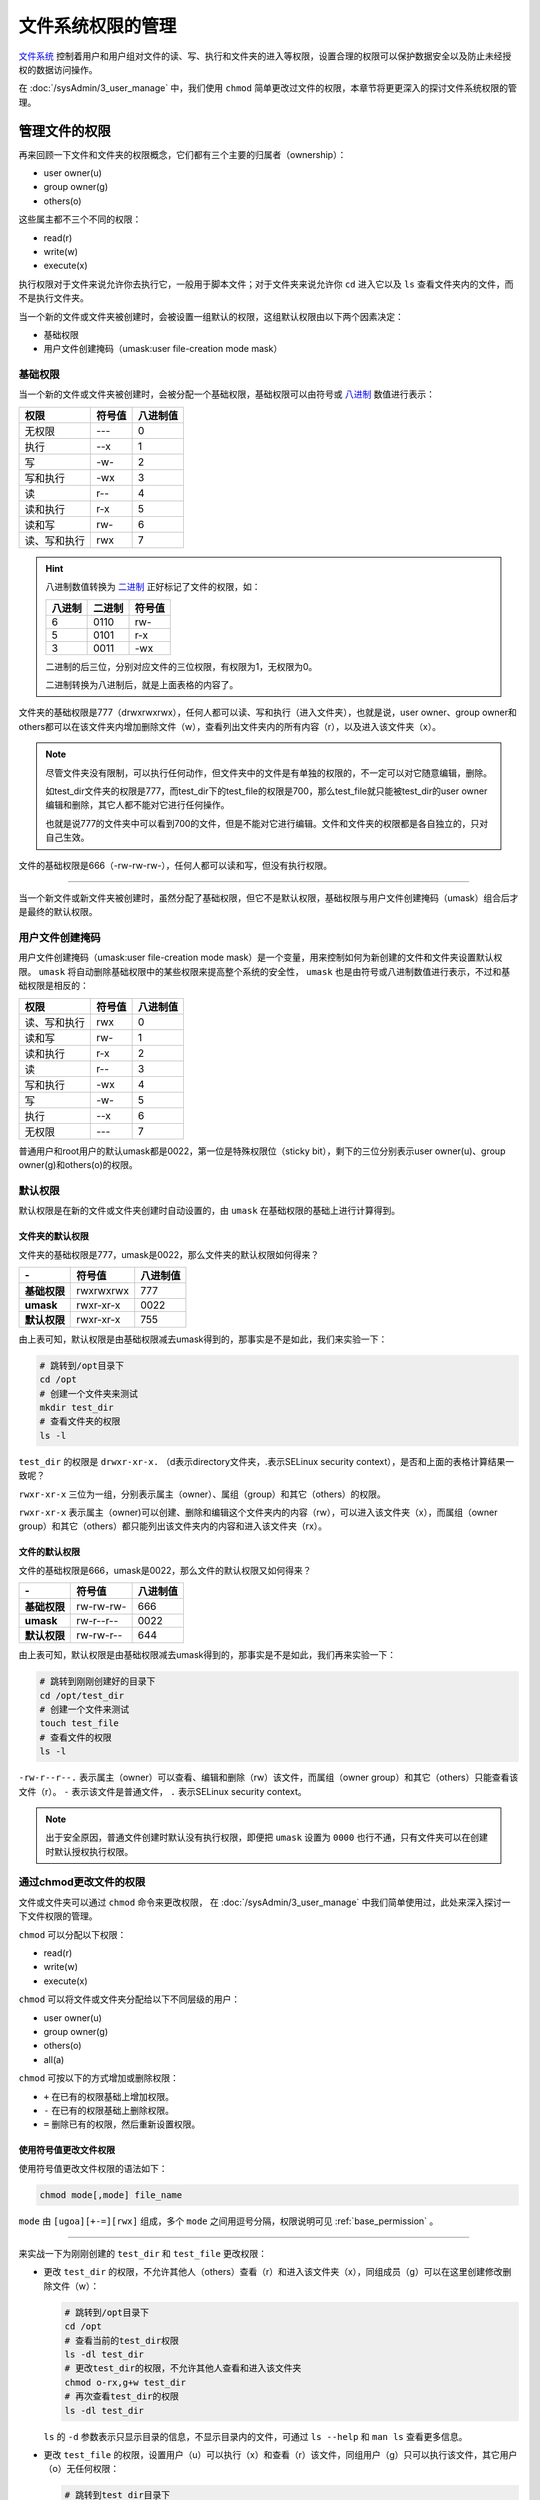 文件系统权限的管理
=======================
`文件系统`_ 控制着用户和用户组对文件的读、写、执行和文件夹的进入等权限，设置合理的权限可以保护数据安全\
以及防止未经授权的数据访问操作。

.. _文件系统: https://baike.baidu.com/item/%E6%96%87%E4%BB%B6%E7%B3%BB%E7%BB%9F/4827215

在 :doc:`/sysAdmin/3_user_manage` 中，我们使用 ``chmod`` 简单更改过文件的权限，本章节将更\
更深入的探讨文件系统权限的管理。

管理文件的权限
-------------------------
再来回顾一下文件和文件夹的权限概念，它们都有三个主要的归属者（ownership）：

- user owner(u)
- group owner(g)
- others(o)

这些属主都不三个不同的权限：

- read(r)
- write(w)
- execute(x)

执行权限对于文件来说允许你去执行它，一般用于脚本文件；对于文件夹来说允许你 ``cd`` 进入它以及 ``ls`` \
查看文件夹内的文件，而不是执行文件夹。

当一个新的文件或文件夹被创建时，会被设置一组默认的权限，这组默认权限由以下两个因素决定：

- 基础权限
- 用户文件创建掩码（umask:user file-creation mode mask）

.. _base_permission:

基础权限
^^^^^^^^^^^^^^^^
当一个新的文件或文件夹被创建时，会被分配一个基础权限，基础权限可以由符号或 `八进制`_ 数值进行表示：

.. _八进制: https://baike.baidu.com/item/%E5%85%AB%E8%BF%9B%E5%88%B6/4230825

============   ========  ===========
权限             符号值      八进制值
============   ========  ===========
无权限           ---          0
执行             --x          1
写              -w-          2
写和执行         -wx          3
读              r--          4
读和执行         r-x          5
读和写           rw-          6
读、写和执行      rwx          7
============   ========  ===========

.. hint:: 

    八进制数值转换为 `二进制`_ 正好标记了文件的权限，如：

    .. _二进制: https://baike.baidu.com/item/%E4%BA%8C%E8%BF%9B%E5%88%B6/361457

    ========  ======== ========
     八进制     二进制    符号值
    ========  ======== ========
     6         0110      rw-
     5         0101      r-x
     3         0011      -wx
    ========  ======== ========

    二进制的后三位，分别对应文件的三位权限，有权限为1，无权限为0。

    二进制转换为八进制后，就是上面表格的内容了。

文件夹的基础权限是777（drwxrwxrwx），任何人都可以读、写和执行（进入文件夹），也就是说，\
user owner、group owner和others都可以在该文件夹内增加删除文件（w），查看列出文件夹内的所有\
内容（r），以及进入该文件夹（x）。

.. note:: 

    尽管文件夹没有限制，可以执行任何动作，但文件夹中的文件是有单独的权限的，不一定可以对它\
    随意编辑，删除。

    如test_dir文件夹的权限是777，而test_dir下的test_file的权限是700，那么test_file就只能\
    被test_dir的user owner编辑和删除，其它人都不能对它进行任何操作。

    也就是说777的文件夹中可以看到700的文件，但是不能对它进行编辑。文件和文件夹的权限都是各自独立的，\
    只对自己生效。

文件的基础权限是666（-rw-rw-rw-），任何人都可以读和写，但没有执行权限。

====

当一个新文件或新文件夹被创建时，虽然分配了基础权限，但它不是默认权限，基础权限与用户文件创建掩码（umask）组合后\
才是最终的默认权限。

用户文件创建掩码
^^^^^^^^^^^^^^^^^^^^^
用户文件创建掩码（umask:user file-creation mode mask）是一个变量，用来控制如何为新创建的文件和\
文件夹设置默认权限。 ``umask`` 将自动删除基础权限中的某些权限来提高整个系统的安全性， ``umask`` \
也是由符号或八进制数值进行表示，不过和基础权限是相反的：

============   ========  ===========
权限             符号值      八进制值
============   ========  ===========
读、写和执行      rwx          0
读和写           rw-          1
读和执行         r-x          2
读              r--          3
写和执行         -wx          4
写              -w-          5
执行             --x          6
无权限           ---          7
============   ========  ===========

普通用户和root用户的默认umask都是0022，第一位是特殊权限位（sticky bit），剩下的三位分别表示\
user owner(u)、group owner(g)和others(o)的权限。

.. _default_permission:

默认权限
^^^^^^^^^^^^^^^^
默认权限是在新的文件或文件夹创建时自动设置的，由 ``umask`` 在基础权限的基础上进行计算得到。

文件夹的默认权限
""""""""""""""""""""
文件夹的基础权限是777，umask是0022，那么文件夹的默认权限如何得来？

============= ============= ================
    \-         符号值           八进制值
============= ============= ================
**基础权限**      rwxrwxrwx          777
**umask**        rwxr-xr-x          0022
**默认权限**      rwxr-xr-x          755
============= ============= ================

由上表可知，默认权限是由基础权限减去umask得到的，那事实是不是如此，我们来实验一下：

.. code:: shell

    # 跳转到/opt目录下
    cd /opt
    # 创建一个文件夹来测试
    mkdir test_dir
    # 查看文件夹的权限
    ls -l

.. image:: ../images/sysAdmin/6_file/1-1.png
    :align: center

``test_dir`` 的权限是 ``drwxr-xr-x.`` （d表示directory文件夹，.表示SELinux security context），是否和上面的\
表格计算结果一致呢？

``rwxr-xr-x`` 三位为一组，分别表示属主（owner）、属组（group）和其它（others）的权限。

``rwxr-xr-x`` 表示属主（owner)可以创建、删除和编辑这个文件夹内的内容（rw），可以进入该文件夹（x），而属组\
（owner group）和其它（others）都只能列出该文件夹内的内容和进入该文件夹（rx）。

文件的默认权限
""""""""""""""""""""
文件的基础权限是666，umask是0022，那么文件的默认权限又如何得来？

============= ============= ================
    \-           符号值           八进制值
============= ============= ================
**基础权限**      rw-rw-rw-          666
**umask**        rw-r--r--          0022
**默认权限**      rw-rw-r--          644
============= ============= ================

由上表可知，默认权限是由基础权限减去umask得到的，那事实是不是如此，我们再来实验一下：

.. code:: shell

    # 跳转到刚刚创建好的目录下
    cd /opt/test_dir
    # 创建一个文件来测试
    touch test_file
    # 查看文件的权限
    ls -l

.. image:: ../images/sysAdmin/6_file/1-2.png
    :align: center

``-rw-r--r--.`` 表示属主（owner）可以查看、编辑和删除（rw）该文件，而属组（owner group）和其它（others）只能\
查看该文件（r）。 ``-`` 表示该文件是普通文件， ``.`` 表示SELinux security context。

.. note:: 

    出于安全原因，普通文件创建时默认没有执行权限，即便把 ``umask`` 设置为 ``0000`` 也行不通，\
    只有文件夹可以在创建时默认授权执行权限。

通过chmod更改文件的权限
^^^^^^^^^^^^^^^^^^^^^^^^^^^^^^^^^^^^
文件或文件夹可以通过 ``chmod`` 命令来更改权限， 在 :doc:`/sysAdmin/3_user_manage` 中我们简单使用过，\
此处来深入探讨一下文件权限的管理。

``chmod`` 可以分配以下权限：

- read(r)
- write(w)
- execute(x)

``chmod`` 可以将文件或文件夹分配给以下不同层级的用户：

- user owner(u)
- group owner(g)
- others(o)
- all(a)

``chmod`` 可按以下的方式增加或删除权限：

- ``+`` 在已有的权限基础上增加权限。
- ``-`` 在已有的权限基础上删除权限。
- ``=`` 删除已有的权限，然后重新设置权限。

使用符号值更改文件权限
""""""""""""""""""""""""""""""""
使用符号值更改文件权限的语法如下：

.. code:: shell

    chmod mode[,mode] file_name

``mode`` 由 ``[ugoa][+-=][rwx]`` 组成，多个 ``mode`` 之间用逗号分隔，权限说明可见 :ref:`base_permission` 。

====

来实战一下为刚刚创建的 ``test_dir`` 和 ``test_file`` 更改权限：

- 更改 ``test_dir`` 的权限，不允许其他人（others）查看（r）和进入该文件夹（x），同组成员（g）可以在这里创建修改删除文件（w）：

  .. code:: shell

    # 跳转到/opt目录下
    cd /opt
    # 查看当前的test_dir权限
    ls -dl test_dir
    # 更改test_dir的权限，不允许其他人查看和进入该文件夹
    chmod o-rx,g+w test_dir
    # 再次查看test_dir的权限
    ls -dl test_dir

  .. image:: ../images/sysAdmin/6_file/1-3.png
      :align: center

  ``ls`` 的 ``-d`` 参数表示只显示目录的信息，不显示目录内的文件，可通过 ``ls --help`` 和 ``man ls`` 查看更多信息。

- 更改 ``test_file`` 的权限，设置用户（u）可以执行（x）和查看（r）该文件，同组用户（g）只可以执行该文件，其它\
  用户（o）无任何权限：

  .. code:: shell

    # 跳转到test_dir目录下
    cd /opt/test_dir
    # 查看当前的test_file权限
    ls -l
    # 更改test_file的权限，只允许用户自己查看和编辑该文件
    chmod u=rx,g=x,o= test_file
    # 再次查看test_file的权限
    ls -l

  .. image:: ../images/sysAdmin/6_file/1-4.png
       :align: center

  注意此处使用 ``=`` 的变化，它直接删除了原有的权限，然后重新设置了权限,留空表示删除全部权限。

- 同时更改 ``test_dir`` 和 ``test_file`` 的权限，设置所有人（a）只有读和执行（rx）的权限：
 
  .. code:: shell

    # 跳转到/opt目录下
    cd /opt
    # 同时更改test_dir和test_file的权限，所有人只有读和执行的权限
    chmod -R a=rx test_dir
    # 再次查看test_dir和test_file的权限
    ls -dl test_dir
    ls -l test_file

  .. image:: ../images/sysAdmin/6_file/1-5.png
       :align: center

  ``chmod`` 的 ``-R`` 参数表示递归更改，即更改目录和其目录内的权限，如果不加 ``-R`` 参数，\
  则只会更改当前目录的权限，不会更改目录内的权限。通过 ``chmod --help`` 和 ``man chmod`` 查看更多信息。

使用八进制值更改文件权限
""""""""""""""""""""""""""""""""
使用八进制值更改文件权限的语法如下，比起用符号值的语法来说，非常简单：

.. code:: shell

    chmod octal_value file_name

``octal_value`` （八进制值）共3位，每一位代表一类用户，从左至右分别是用户（u）、用户组（g）和\
其它用户（o），数值说明见 :ref:`base_permission` 。

====

来使用八进制值来更改 ``test_dir`` 和 ``test_file`` 的权限：

- 更改 ``test_dir`` 的权限，不允许其他人（others）查看（r）和进入该文件夹（x），同组成员（g）可以在这里查看和进入，用户（u）\
  拥有全部权限：

  .. code:: shell

    # 跳转到/opt目录下
    cd /opt
    # 查看当前的test_dir权限
    ls -dl test_dir
    # 更改test_dir的权限，不允许其他人查看和进入该文件夹
    chmod 750 test_dir
    # 再次查看test_dir的权限
    ls -dl test_dir

  .. image:: ../images/sysAdmin/6_file/1-6.png
    :align: center
  
- 更改 ``test_file`` 的权限，设置用户（u）可以执行（x）和查看（r）该文件，同组用户（g）只可以执行该文件，其它\
  用户（o）无任何权限：

  .. code:: shell

    # 跳转到test_dir目录下
    cd /opt/test_dir
    # 查看当前的test_file权限
    ls -l
    # 更改test_file的权限，只允许用户自己查看和编辑该文件
    chmod 510 test_file
    # 再次查看test_file的权限
    ls -l

  .. image:: ../images/sysAdmin/6_file/1-7.png
    :align: center

通过chown更改文件的属主
^^^^^^^^^^^^^^^^^^^^^^^^^^^^^^^^^^^^
在 :ref:`create_dir` 中我们使用 ``chgrp`` 命令更改了文件夹的属组，而文件和文件夹的属主可以通过 ``chown`` 命令来更改。

主要用法为： ``chown -R [属主][:属组] file_name`` , 其中 ``-R`` 表示递归更改，即更改目录和其目录内的权限。

.. code:: shell

    # 跳转到test_dir目录下
    cd /opt/
    # 查看当前的test_dir权限
    ls -dl test_dir
    # 更改test_dir的属主
    chown test test_dir
    # 查看当前的test_dir权限
    ls -dl test_dir
    # 甚至可以连同属组和文件夹内的内容一同修改
    chown -R test:test test_dir
    # 再次查看test_dir的权限
    ls -dl test_dir
    # 查看test_dir目录下的文件
    ls -l test_dir
    
.. image:: ../images/sysAdmin/6_file/1-7-1.png
    :align: center

管理umask
-------------------------
基础权限与 ``umask`` 的组合就是默认权限，而 ``umask`` 是可以被更改的，我们可以通过 ``umask`` 命令来\
显示、设置或更改默认的 ``mask`` 值。

显示当前的 ``umask`` 值
^^^^^^^^^^^^^^^^^^^^^^^^^^^^^^^^^^^^
使用 ``umask`` 命令以符号值或八进制值显示当前的umask值：

.. code:: shell

  # 以符号值显示当前的umask值，而且这个符号值是创建时使用的默认值
  umask -S
  # 以八进制值显示当前的umask值
  umask

.. image:: ../images/sysAdmin/6_file/1-8.png
    :align: center

如果忘记了 ``umask`` 、基础权限与默认权限之间的影响关系，可参考上面的章节：:ref:`default_permission` 。

.. note:: 

  以八进制显示umask时， ``umask`` 命令显示了四位数字，umask参与默认权限计算时，只有后三位有实际影响。

  第一位数字是特殊位，它可以表示 ``sticky bit`` （粘滞位）、 ``SGID bit`` （设置用户组ID，set group id）\
  和 ``SUID bit`` （设置用户ID，set user id），如果没有设置，则显示为 ``0`` 。

  后续会有相关内容做详细介绍。

设置umask值
^^^^^^^^^^^^^^^^^^^^^^^^^^^^^^^^^^^^
``umask`` 也可以用来设置umask值，其用法与 ``chmod`` 用法极其相似：

.. code:: shell
  
  # 以符号值设置umask值，mode由[ugoa][+-=][rwx]组成，用逗号分隔
  chmod mode[,mode] file_name
  # 也可以用八进制值设置umask值
  umask octal_value

来测试一下，设置umask会对新创建的文件和文件夹产生什么影响：

.. code:: shell

  # 用符号值设置umask值，所有用户都有rwx的权限
  umask -S a=rwx
  # cd到/opt目录下
  cd /opt
  # 创建一个文件夹
  mkdir test_umask
  # 查看文件夹的权限
  ls -dl test_umask
  # 创建一个文件
  touch test_umask_file
  # 查看文件的权限
  ls -l test_umask_file

.. image:: ../images/sysAdmin/6_file/1-9.png
    :align: center

.. hint:: 

  发现了吗？之前提到过，哪怕强行设置所有用户都有 ``rwx`` 的权限，但是文件的默认权限在创建时，\
  仍然会被减去执行权限，也就是 ``rwx`` 变为 ``rw-`` ，这是出于安全考虑的。

  不过文件夹不影响，它在创建时仍然保留执行权限，如期创建了所有用户都有 ``rwx`` 权限的文件夹。

  把创建的文件夹和文件删除，方便接下来的测试：

  .. code:: shell

    # 删除所有以test_umask开头的文件夹和文件，*号用来匹配后面的任意字符
    rm -rf test_umask*
    # r表示recursive递归删除，用来删除文件夹的
    # f表示force强制删除，不再询问是否删除，不加f参数会询问是否删除

再测试一下使用八进制值设置umask值：

.. code:: shell

  # 用八进制值设置umask值，用户有读和执行权限，组用户只有执行权限，其它用户没有任何权限
  umask 0267
  # cd到/opt目录下
  cd /opt
  # 创建一个文件夹
  mkdir test_umask
  # 查看文件夹的权限
  ls -dl test_umask
  # 创建一个文件
  touch test_umask_file
  # 查看文件的权限，umask里即使设置了执行权限，创建文件时也会移除执行权限
  ls -l test_umask_file

.. image:: ../images/sysAdmin/6_file/1-10.png
    :align: center

.. note:: 

  无论通过哪种方式使用 ``umask`` 命令设置umask值，都只对当前登录的窗口有效。
  
  它是临时生效的，断开后再次连接，umask值会恢复为默认值。

  哪怕重新建立一个窗口连接，新窗口的umask值也是默认的，不会继承之前设置的umask值。

永久设置umask值
^^^^^^^^^^^^^^^^^^^^^^^^^^^^^^^^^^^^
``umask`` 命令设置的umask值只对当前登录的窗口有效，可以通过修改 ``/etc/login.defs`` 来使\
umask值永久生效：

.. code:: shell

  # 使用root用户打开/etc/login.defs文件，并使光标位于117行处
  vim +117 /etc/login.defs
  # 按R进入替换模式，将022替换为027，保存退出

.. image:: ../images/sysAdmin/6_file/1-11.png
    :align: center
  
修改完配置文件后，当前的会话窗口并不会立即生效，需要退出后重新登录才能生效：

.. image:: ../images/sysAdmin/6_file/1-12.png
    :align: center

如上图所示，重新登录后，新的umask值已经生效，且新创建的文件夹的默认权限已经改变，其它用户\
（o）已经不在拥有读和执行的权限了。

umask值甚至可以只针对某一用户设置特殊的umask值：

.. code:: shell

  # 为test用户设置特殊的umask值，打开test用户家目录下的.bashrc文件,并使光标位于最后一行
  vim +$ vim +$ /home/test/.bashrc
  # 按下o在一行进入插入模式，输入umask 022
  umask 022
  # 保存退出

.. image:: ../images/sysAdmin/6_file/1-13.png
    :align: center

====

使用 ``su - test`` 切换到test用户，再次查看umask值：

.. image:: ../images/sysAdmin/6_file/1-14.png
    :align: center

.. hint:: 

  `bash`_ 是绝大多数Linux发行版的默认shell，它是一个命令解释器，它读取用户输入的命令，并执行相应的操作。

  .. _bash: https://baike.baidu.com/item/Bash/6367661

  在登录系统后，会调起一个bash供用户使用，在这个过程中，bash首先会读取 ``/etc/profile`` 文件，\
  然后读取 ``~/.bash_profile`` 文件，``~/.bash_profile`` 文件会读取 ``~/.bashrc`` 文件，\
  然后等待用户输入命令。

  所有用户都有这些配置文件，它们位于用户的家（home）目录下，root用户一般为 ``/root`` ，\
  普通用户一般为 ``/home/用户名`` 。

  因此在 ``~/.bashrc`` 文件中设置了umask值，会覆盖 ``/etc/login.defs`` 文件中的umask值，\
  所以test用户的umask值会被覆盖为022。

  ``profie`` 文件是关于系统环境的配置文件，``bashrc`` 文件是关于系统功能（functions）的配置文件。

特殊权限位
-------------------------
前面提到过，umask的第一位是特殊权限位，它可以表示 ``sticky bit`` （粘滞位）、 ``SGID bit`` （设置用户组ID，set group id）\
和 ``SUID bit`` （设置用户ID，set user id），如果没有设置，则显示为 ``0`` 。

那这些权限具体有什么用？

SUID bit(set user id)
^^^^^^^^^^^^^^^^^^^^^^^^^^^^^^^^^^^^
SUID bit可以使一个文件在执行时，以文件的拥有者（owner）的身份运行，而不是以当前用户的身份运行：

1. 查看 ``passwd`` 命令的文件的属性：

   .. code:: shell

    # 找到passwd命令的路径
    which passwd
    # 查看查到的文件路径属性
    ls -l /usr/bin/passwd

   .. image:: ../images/sysAdmin/6_file/1-15.png
     :align: center
  
   可以看到 ``passwd`` 命令的属性是 ``-rwsr-xr-x.`` ，原本位于owner位的 ``x`` 变成了 ``s`` ，\
   这就是SUID bit。

2. 在xshell中再打开一个窗口，切换到test用户，执行 ``passwd`` 命令：

   .. code:: shell

    # 切换到test用户
    su - test
    # 执行passwd命令，但不输入任何内容
    passwd
  
   返回另一个窗口，执行以下命令查看 ``passwd`` 的进程：

   .. code:: shell

    # 查看passwd命令的进程
    ps -ef | grep passwd

   .. image:: ../images/sysAdmin/6_file/1-16.png
     :align: center

   .. hint:: 

      ``ps`` 命令用于显示当前正在运行的进程信息，``-ef`` 参数用于显示所有用户的进程信息，\
      ``grep`` 命令用于过滤进程信息，``|`` 表示管道，将 ``ps`` 命令的输出作为 ``grep`` 命令的输入。

      可以看到 ``passwd`` 命令的进程是 ``root`` 用户的，而不是 ``test`` 用户的。

      这是因为 ``passwd`` 命令的属性是 ``-rwsr-xr-x.`` ，原本位于owner位的 ``x`` 变成了 ``s`` ，\
      这就是SUID bit。

      当一个文件的SUID bit被设置时，它会在执行时，以文件的拥有者（owner）的身份运行，而不是以当前用户的身份运行。

      通过 ``man ps`` 和 ``man grep`` 了解更多信息。

不过出于安全考虑，SUID bit被绝大多数Linux发行版禁用了，因为它可以使一个文件在执行时，以文件的\
拥有者（owner）的身份运行，而不是以当前用户的身份运行，这会导致文件内容可能被随便更改，从而产生极大的\
安全隐患。因此，即使对普通文件设置了SUID bit，系统仍然会忽略它，不会生效。

SUID bit对于文件夹也有特殊作用，当一个文件夹的SUID bit被设置时，在该文件夹内创建文件，该文件的owner\
会直接设置为该文件夹的owner，而不是当前用户的身份；在该文件夹内创建的文件夹，也会为这个子文件夹设置\
SUID bit。不过同样的出于安全考虑，大部分的Linux发行版同样禁用了该项特性。

SGID bit(set group id)
^^^^^^^^^^^^^^^^^^^^^^^^^^^^^^^^^^^^
SGID bit与SUID bit类似，但是它是设置用户组ID，而不是设置用户ID，它可以使一个文件在执行时，以文件的\
用户组（group）的身份运行，而不是以当前用户组的身份运行；对于文件夹来说，在该文件夹内创建的文件，\
该文件的group会直接设置为该文件夹的group，而不是当前用户组的身份；在该文件夹内创建的文件夹，也会为这个\
子文件夹设置SGID bit。

如在 :ref:`vali_dir` 中创建的 ``share_dir`` 文件夹，在其内部创建的 ``test_file`` 文件，其group\
会直接设置为 ``share_dir`` 的group，而不是当前用户组的身份。

.. image:: ../images/sysAdmin/6_file/1-17.png
    :align: center

注意位于group权限位中的 ``x`` 变成了 ``s`` ，SGID的特性被绝大多数的Linux发行版保留，该项特性可以正常使用。

sticky bit
^^^^^^^^^^^^^^^^^^^^^^^^^^^^^^^^^^^^
sticky bit是用来防止他人删除或重命名自己的文件：

1. 查看系统临时目录的属性：

   .. code:: shell

    # 查看系统临时目录的属性
    ls -dl /tmp

2. 切换到test用户，在 ``/tmp`` 目录下创建一个文件：

   .. code:: shell

    # 切换到test用户
    su - test
    # 在/tmp目录下创建一个文件
    touch /tmp/test_file
    # 退出test用户
    exit

3. 切换到test1用户，在 ``/tmp`` 目录下删除 ``test_file`` 文件：

   .. code:: shell

       # 切换到test1用户
       su - test1
       # 在/tmp目录下删除test_file文件，按y确认删除
       rm /tmp/test_file

.. image:: ../images/sysAdmin/6_file/1-18.png
    :align: center

``test1`` 用户想删除 ``test`` 用户在 ``/tmp`` 目录下创建的 ``test_file`` 文件，但系统\
提示该操作不允许，因为 ``/tmp`` 目录的属性是 ``drwxrwxrwt.`` ，原本位于other位的 ``x`` 变成了 ``t`` ，\
这就是sticky bit。

.. hint:: 

  sticky bit只能阻止普通用户删除或重命名他人的文件，但无法阻止root用户。

  .. image:: ../images/sysAdmin/6_file/1-19.png
    :align: center

特殊权限位的设置
^^^^^^^^^^^^^^^^^^^^^^^^^^^^^^^^^^^^
特殊权限位的设置与文件的权限设置类似，也可以通过符号值或八进制值设置：

- 符号值设置：

  s只可用于u（owner）和g（group），可用于文件和文件夹，符号值设置语法如下：

  .. code:: shell

    # 接着使用test_dir做测试
    cd /opt
    # 设置文件夹的SUID bit及SGID bit
    chmod u+s,g+s test_dir



  t只可用于o（others），只用于文件夹且other位权限为 ``rwx`` ，符号值设置语法如下：

  .. code:: shell

    # 设置文件夹的other位权限为rwx以及sticky bit
    chmod o+rwxt test_dir

  .. image:: ../images/sysAdmin/6_file/1-20.png
    :align: center

- 八进制值设置：

  setuid bit（s）为4，setgid bit（s）为2，sticky bit（t）为1，八进制值设置语法如下：

  .. code:: shell

    # 去除特殊权限位
    chmod u-s,g-s,o-t test_dir
    # 设置文件夹的SGID bit及sticky bit，并授权全部权限
    chmod 3777 test_dir

  .. image:: ../images/sysAdmin/6_file/1-21.png
    :align: center

管理访问控制列表
-------------------------
无论文件还是文件夹，都只有一个用户和用户组，如果既想保持other位的私密性，又想在给其它的用户和用户组\
一些权限，这时候就可以使用访问控制列表（Linux Access Control Lists, ACLs）来达成该目的。

- 为文件或文件夹设置ACL可使用以下命令：

  .. code:: shell

    # 设置文件或文件夹的ACL，-R可以递归为文件夹和文件夹内的文件设置ACL
    setfacl -m u:用户名:符号值 file_name
    setfacl -m g:用户组名:符号值 file_name
    setfacl -R -m u:用户名:符号值 dir_name
    # 取消文件或文件夹的ACL
    setfacl -x u:用户名 file_name
    setfacl -x g:用户组名 file_name
    setfacl -R -x u:用户名 dir_name
    # 取消全部ACL
    setfacl -b file_name
    setfacl -b dir_name

- 查看文件或文件夹的ACL可使用以下命令：

  .. code:: shell

    # 查看文件或文件夹的ACL
    getfacl file_name
    getfacl dir_name

====

下面我们来创建一个文件夹用来测试ACL：

1. 创建一个文件夹，并授权 ``test`` 用户可以查看、创建和进入该文件夹：

   .. code:: shell

    # 跳转到/opt目录下
    cd /opt
    # 创建一个文件夹
    mkdir test_acl
    # 授权test用户可以查看、创建和进入该文件夹
    setfacl -m u:test:rwx test_acl

2. 查看 ``test_acl`` 文件夹的ACL：

   .. code:: shell

       # 查看test_acl文件夹的ACL
       getfacl test_acl
       ls -dl test_acl

   .. image:: ../images/sysAdmin/6_file/1-22.png
      :align: center

   .. hint:: 

     注意到 ``ls -dl test_acl`` 命令的输出结果中有一个 ``+`` 了吗？这是因为 ``test_acl`` 文件夹的ACL\
     被设置了，所以 ``ls -dl test_acl`` 命令的输出结果中会有一个 ``+`` ，表示有额外的访问权限控制。


3. 切换到test用户，在 ``test_acl`` 文件夹下创建一个文件：

   .. code:: shell

       # 切换到test用户
       su - test
       # 在test_acl文件夹下创建一个文件
       cd /opt/test_acl
       touch test_file
       ls -l
       # 退出test用户
       exit

   .. image:: ../images/sysAdmin/6_file/1-23.png
       :align: center

   .. hint:: 

    尽管 ``test_acl`` 不属于 ``test`` 用户，但是 ``test`` 用户可以在 ``test_acl`` 文件夹下创建文件，\
    这就是ACL的独特作用。

4. 删除 ``test`` 用户对于 ``test_acl`` 文件夹的访问权限：

   .. code:: shell

       # 删除test用户对于test_acl文件夹的访问权限
       setfacl -x u:test test_acl
       # 再次查看test_acl文件夹的ACL
       getfacl test_acl

5. 删除全部的ACL信息：

   .. code:: shell

       # 删除test_acl文件夹的ACL
       setfacl -b test_acl
       # 再次查看test_acl文件夹
       ls -dl test_acl

   .. image:: ../images/sysAdmin/6_file/1-24.png
       :align: center

   .. hint::

    当ACLs被删除后， ``ls -dl test_acl`` 命令的输出结果中就没有 ``+`` 了，它不再有额外的访问权限控制了。

